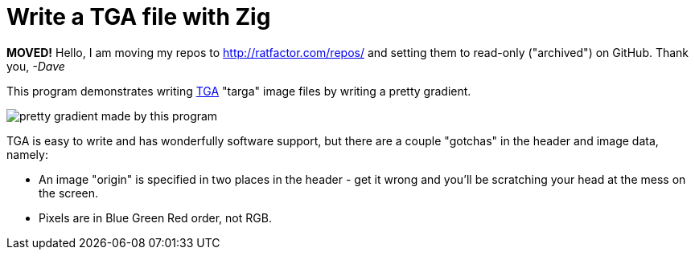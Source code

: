 = Write a TGA file with Zig

**MOVED!** Hello, I am moving my repos to http://ratfactor.com/repos/
and setting them to read-only ("archived") on GitHub. Thank you, _-Dave_

This program demonstrates writing
https://en.wikipedia.org/wiki/Truevision_TGA[TGA]
"targa" image files by writing a pretty gradient.

image::foo.tga.png[pretty gradient made by this program]

TGA is easy to write and has wonderfully software support, but there are a
couple "gotchas" in the header and image data, namely:

* An image "origin" is specified in two places in the header -
  get it wrong and you'll be scratching your head at the mess on the screen.
* Pixels are in Blue Green Red order, not RGB.

